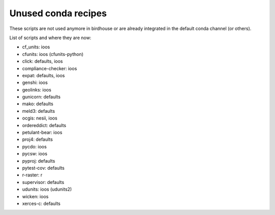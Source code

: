 Unused conda recipes
====================

These scripts are not used anymore in birdhouse or are already integrated in the default conda channel (or others).

List of scripts and where they are now:

* cf_units: ioos
* cfunits: ioos (cfunits-python)
* click: defaults, ioos
* compliance-checker: ioos
* expat: defaults, ioos
* genshi: ioos
* geolinks: ioos
* gunicorn: defaults
* mako: defaults
* meld3: defaults
* ocgis: nesii, ioos
* ordereddict: defaults
* petulant-bear: ioos
* proj4: defaults
* pycdo: ioos
* pycsw: ioos
* pyproj: defaults
* pytest-cov: defaults
* r-raster: r
* supervisor: defaults
* udunits: ioos (udunits2)
* wicken: ioos
* xerces-c: defaults
